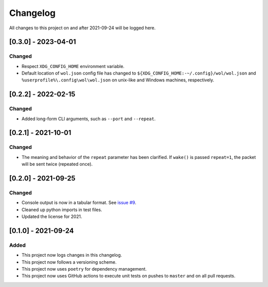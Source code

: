 Changelog
=========

All changes to this project on and after 2021-09-24 will be logged here.

[0.3.0] - 2023-04-01
--------------------

Changed
^^^^^^^

- Respect ``XDG_CONFIG_HOME`` environment variable.
- Default location of ``wol.json`` config file has changed to
  ``${XDG_CONFIG_HOME:-~/.config}/wol/wol.json`` and
  ``%userprofile%\.config\wol\wol.json`` on unix-like and Windows machines,
  respectively.

[0.2.2] - 2022-02-15
--------------------

Changed
^^^^^^^

- Added long-form CLI arguments, such as ``--port`` and ``--repeat``.

[0.2.1] - 2021-10-01
--------------------

Changed
^^^^^^^

- The meaning and behavior of the ``repeat`` parameter has been clarified.
  If ``wake()`` is passed ``repeat=1``, the packet will be sent twice (repeated once).

[0.2.0] - 2021-09-25
--------------------

Changed
^^^^^^^

- Console output is now in a tabular format.
  See `issue #9 <https://github.com/DavidPratt512/wol/issues/9>`_.
- Cleaned up python imports in test files.
- Updated the license for 2021.

[0.1.0] - 2021-09-24
--------------------

Added
^^^^^

- This project now logs changes in this changelog.
- This project now follows a versioning scheme.
- This project now uses ``poetry`` for dependency management.
- This project now uses GitHub actions to execute unit tests on pushes to ``master`` and on all pull requests.
